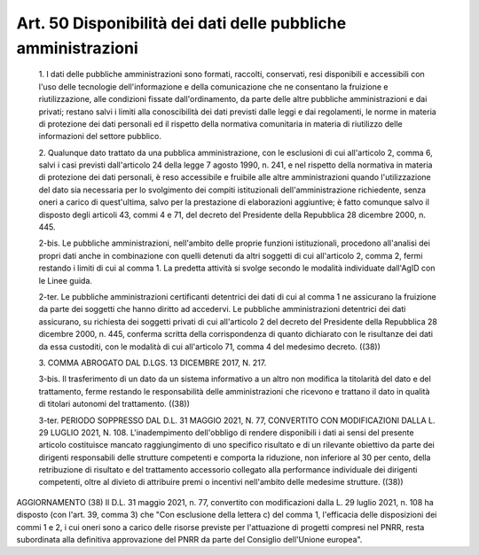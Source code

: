 Art. 50  Disponibilità dei dati delle pubbliche amministrazioni 
^^^^^^^^^^^^^^^^^^^^^^^^^^^^^^^^^^^^^^^^^^^^^^^^^^^^^^^^^^^^^^^^^


  1\. I dati delle pubbliche amministrazioni sono  formati,  raccolti, conservati, resi disponibili e accessibili con l'uso delle tecnologie dell'informazione  e  della  comunicazione  che  ne   consentano   la fruizione    e    riutilizzazione,    alle     condizioni     fissate dall'ordinamento, da parte delle altre  pubbliche  amministrazioni  e dai privati; restano salvi i  limiti  alla  conoscibilità  dei  dati previsti dalle leggi e  dai  regolamenti,  le  norme  in  materia  di protezione  dei  dati  personali  ed  il  rispetto  della   normativa comunitaria in materia di riutilizzo delle informazioni  del  settore pubblico. 

  2\. Qualunque dato trattato da una pubblica amministrazione, con  le esclusioni di cui all'articolo 2, comma  6,  salvi  i  casi  previsti dall'articolo 24 della legge 7 agosto 1990, n. 241,  e  nel  rispetto della normativa in materia di protezione dei dati personali, è  reso accessibile   e   fruibile   alle   altre   amministrazioni    quando l'utilizzazione del  dato  sia  necessaria  per  lo  svolgimento  dei compiti istituzionali dell'amministrazione richiedente, senza oneri a carico di quest'ultima, salvo  per  la  prestazione  di  elaborazioni aggiuntive; è fatto comunque salvo il disposto  degli  articoli  43, commi 4 e 71, del decreto del Presidente della Repubblica 28 dicembre 2000, n. 445. 

  2-bis\. Le  pubbliche  amministrazioni,  nell'ambito  delle  proprie funzioni istituzionali, procedono all'analisi dei propri  dati  anche in  combinazione  con  quelli  detenuti  da  altri  soggetti  di  cui all'articolo 2, comma 2, fermi restando i limiti di cui al  comma  1. La predetta attività si  svolge  secondo  le  modalità  individuate dall'AgID con le Linee guida. 

  2-ter\. Le pubbliche  amministrazioni  certificanti  detentrici  dei dati di cui al comma 1  ne  assicurano  la  fruizione  da  parte  dei soggetti che hanno diritto ad accedervi. Le pubbliche amministrazioni detentrici dei dati assicurano, su richiesta dei soggetti privati  di cui all'articolo 2 del decreto del  Presidente  della  Repubblica  28 dicembre 2000, n.  445,  conferma  scritta  della  corrispondenza  di quanto dichiarato con le risultanze dei dati da essa  custoditi,  con le modalità di cui all'articolo 71, comma 4  del  medesimo  decreto. ((38)) 

  3\. COMMA ABROGATO DAL D.LGS. 13 DICEMBRE 2017, N. 217. 

  3-bis\. Il trasferimento di un dato da un sistema informativo  a  un altro non modifica la titolarità del dato e del  trattamento,  ferme restando le responsabilità  delle  amministrazioni  che  ricevono  e trattano il dato in qualità di titolari  autonomi  del  trattamento. ((38)) 

  3-ter\. PERIODO SOPPRESSO DAL D.L. 31 MAGGIO 2021, N. 77, CONVERTITO CON MODIFICAZIONI DALLA L. 29 LUGLIO 2021,  N.  108.  L'inadempimento dell'obbligo di rendere disponibili i  dati  ai  sensi  del  presente articolo  costituisce  mancato  raggiungimento   di   uno   specifico risultato  e  di  un  rilevante  obiettivo  da  parte  dei  dirigenti responsabili delle strutture competenti e comporta la riduzione,  non inferiore al 30 per cento, della  retribuzione  di  risultato  e  del trattamento accessorio collegato  alla  performance  individuale  dei dirigenti  competenti,  oltre  al  divieto  di  attribuire  premi   o incentivi nell'ambito delle medesime strutture. ((38)) 




AGGIORNAMENTO (38) 
Il D.L. 31 maggio 2021, n. 77, convertito con  modificazioni  dalla L. 29 luglio 2021, n. 108 ha disposto (con l'art. 39,  comma  3)  che "Con esclusione della lettera  c)  del  comma  1,  l'efficacia  delle disposizioni dei commi 1 e 2, i cui oneri sono a carico delle risorse previste per  l'attuazione  di  progetti  compresi  nel  PNRR,  resta subordinata alla  definitiva  approvazione  del  PNRR  da  parte  del Consiglio dell'Unione europea". 
